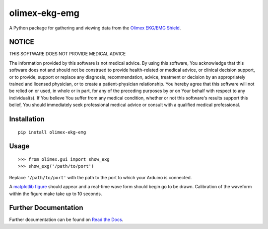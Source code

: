 olimex-ekg-emg
==============

|docs|

A Python package for gathering and viewing data from the `Olimex EKG/EMG Shield`_.


NOTICE
------

THIS SOFTWARE DOES NOT PROVIDE MEDICAL ADVICE

The information provided by this software is not medical advice. By using this software,
You acknowledge that this software does not and should not be construed to provide
health-related or medical advice, or clinical decision support, or to provide,
support or replace any diagnosis, recommendation, advice, treatment or decision by an
appropriately trained and licensed physician, or to create a patient-physician relationship.
You hereby agree that this software will not be relied on or used, in whole or in part,
for any of the preceding purposes by or on Your behalf with respect to any individual(s).
If You believe You suffer from any medical condition, whether or not this software's
results support this belief, You should immediately seek professional medical advice
or consult with a qualified medical professional.


Installation
------------

::

    pip install olimex-ekg-emg


Usage
-----

::

    >>> from olimex.gui import show_exg
    >>> show_exg('/path/to/port')

Replace ``'/path/to/port'`` with the path to the port to which your Arduino is connected.

A `matplotlib figure`_ should appear and a real-time wave form should begin go to be drawn.
Calibration of the waveform within the figure make take up to 10 seconds.


Further Documentation
---------------------

Further documentation can be found on `Read the Docs`_.

.. _Read the Docs: http://olimex-ekg-emg.readthedocs.org/en/latest/

.. |docs| image:: https://readthedocs.org/projects/olimex-ekg-emg/badge/
    :alt: Documentation Status
    :scale: 100%
    :target: http://olimex-ekg-emg.readthedocs.org/en/latest/

.. _matplotlib figure: http://matplotlib.org/api/figure_api.html#figure

.. _Olimex EKG/EMG Shield: https://www.olimex.com/Products/Duino/Shields/SHIELD-EKG-EMG/